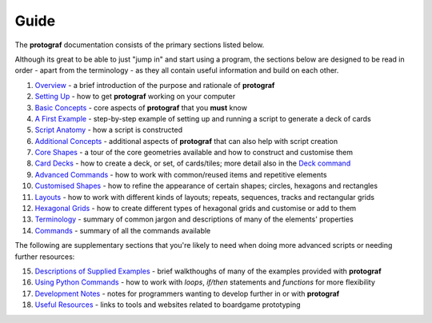 =====
Guide
=====

The **protograf** documentation consists of the primary sections listed
below.

Although its great to be able to just "jump in" and start using a
program, the sections below are designed to be read in order - apart from
the terminology - as they all contain useful information and build on each
other.

1.  `Overview <overview.rst>`_ - a brief introduction of the purpose and
    rationale of **protograf**
2.  `Setting Up <setting_up.rst>`_ - how to get **protograf** working
    on your computer
3.  `Basic Concepts <basic_concepts.rst>`_ - core aspects of
    **protograf** that you **must** know
4.  `A First Example <worked_example.rst>`_ - step-by-step
    example of setting up and running a script to generate a deck of cards
5.  `Script Anatomy <script_anatomy.rst>`_ - how a script is constructed
6.  `Additional Concepts <additional_concepts.rst>`_ - additional
    aspects of **protograf** that can also help with script creation
7.  `Core Shapes <core_shapes.rst>`_ - a tour of the core geometries
    available and how to construct and customise them
8.  `Card Decks <card_decks.rst>`_ - how to create a deck, or set, of
    cards/tiles; more detail also in the `Deck command <deck_command.html>`_
9.  `Advanced Commands <advanced_commands.rst>`_ - how to work with
    common/reused items and repetitive elements
10. `Customised Shapes <customised_shapes.rst>`_ - how to refine the
    appearance of certain shapes; circles, hexagons and rectangles
11. `Layouts <layouts.rst>`_ - how to work with different kinds of
    layouts; repeats, sequences, tracks and rectangular grids
12. `Hexagonal Grids <hexagonal_grids.rst>`_ - how to create different types
    of hexagonal grids and customise or add to them
13. `Terminology <terminology.rst>`_ - summary of common jargon and descriptions
    of many of the elements' properties
14. `Commands <commands.rst>`_ - summary of all the commands available

The following are supplementary sections that you're likely to need when
doing more advanced scripts or needing further resources:

15. `Descriptions of Supplied Examples <examples/index.rst>`_ - brief
    walkthoughs of many of the examples provided with **protograf**
16. `Using Python Commands <python_commands.rst>`_ - how to work with
    *loops*, *if/then* statements and *functions* for more flexibility
17. `Development Notes <development.rst>`_ - notes for programmers wanting
    to develop further in or with  **protograf**
18. `Useful Resources <useful_resources.rst>`_ - links to
    tools and websites related to boardgame prototyping
